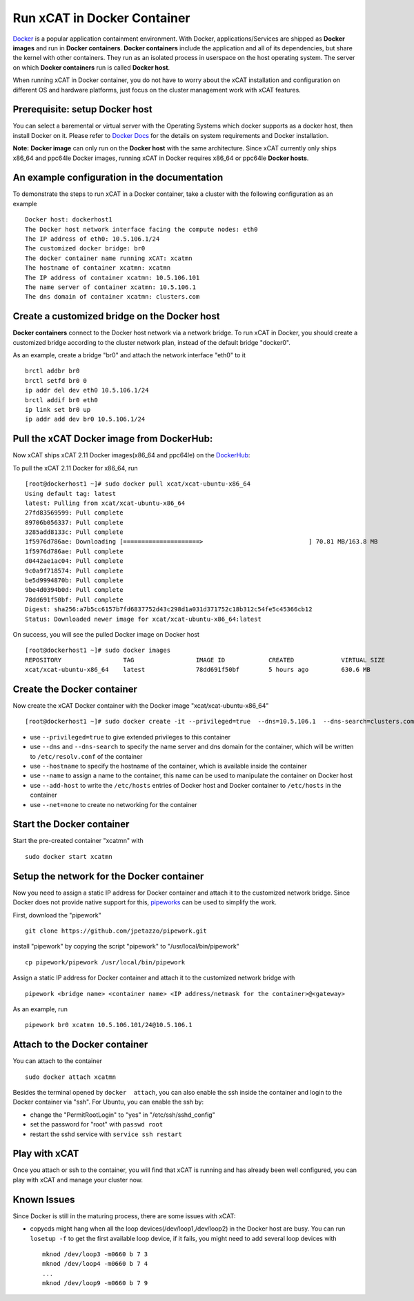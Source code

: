 Run xCAT in Docker Container
============================

`Docker <https://www.docker.com/>`_ is a popular application containment environment. With Docker, applications/Services are shipped as **Docker images** and run in **Docker containers**. **Docker containers** include the application and all of its dependencies, but share the kernel with other containers. They run as an isolated process in userspace on the host operating system. The server on which  **Docker containers** run is called **Docker host**.

When running xCAT in Docker container, you do not have to worry about the xCAT installation and configuration on different OS and hardware platforms, just focus on the cluster management work with xCAT features.


Prerequisite: setup Docker host
--------------------------------

You can select a baremental or virtual server with the Operating Systems which docker supports as a docker host, then install Docker on it. Please refer to `Docker Docs <https://docs.docker.com/>`_ for the details on system requirements and Docker installation.

**Note:** **Docker image** can only run on the **Docker host** with the same architecture. Since xCAT currently only ships x86_64 and ppc64le Docker images, running xCAT in Docker requires x86_64 or ppc64le **Docker hosts**.


An example configuration in the documentation
--------------------------------------------- 

To demonstrate the steps to run xCAT in a Docker container, take a cluster with the following configuration as an example ::

    Docker host: dockerhost1
    The Docker host network interface facing the compute nodes: eth0
    The IP address of eth0: 10.5.106.1/24
    The customized docker bridge: br0
    The docker container name running xCAT: xcatmn 
    The hostname of container xcatmn: xcatmn
    The IP address of container xcatmn: 10.5.106.101
    The name server of container xcatmn: 10.5.106.1
    The dns domain of container xcatmn: clusters.com 


Create a customized bridge on the Docker host
---------------------------------------------

**Docker containers** connect to the Docker host network via a network bridge. To run xCAT in Docker, you should create a customized bridge according to the cluster network plan, instead of the default bridge "docker0".

As an example, create a bridge "br0" and attach the network interface "eth0" to it ::   

    brctl addbr br0
    brctl setfd br0 0
    ip addr del dev eth0 10.5.106.1/24
    brctl addif br0 eth0
    ip link set br0 up
    ip addr add dev br0 10.5.106.1/24


Pull the xCAT Docker image from DockerHub:
------------------------------------------

Now xCAT ships xCAT 2.11 Docker images(x86_64 and ppc64le) on the `DockerHub <https://hub.docker.com/u/xcat/>`_:

To pull the xCAT 2.11 Docker for x86_64, run ::

    [root@dockerhost1 ~]# sudo docker pull xcat/xcat-ubuntu-x86_64
    Using default tag: latest
    latest: Pulling from xcat/xcat-ubuntu-x86_64
    27fd83569599: Pull complete 
    89706b056337: Pull complete 
    3285add8133c: Pull complete 
    1f5976d786ae: Downloading [=====================>                             ] 70.81 MB/163.8 MB
    1f5976d786ae: Pull complete 
    d0442ae1ac04: Pull complete 
    9c0a9f718574: Pull complete 
    be5d9994870b: Pull complete 
    9be4d0394b0d: Pull complete 
    78dd691f50bf: Pull complete 
    Digest: sha256:a7b5cc6157b7fd6837752d43c298d1a031d371752c18b312c54fe5c45366cb12
    Status: Downloaded newer image for xcat/xcat-ubuntu-x86_64:latest


On success, you will see the pulled Docker image on Docker host ::

     [root@dockerhost1 ~]# sudo docker images
     REPOSITORY                 TAG                 IMAGE ID            CREATED             VIRTUAL SIZE
     xcat/xcat-ubuntu-x86_64    latest              78dd691f50bf        5 hours ago         630.6 MB


Create the Docker container
---------------------------

Now create the xCAT Docker container with the Docker image "xcat/xcat-ubuntu-x86_64" ::

    [root@dockerhost1 ~]# sudo docker create -it --privileged=true  --dns=10.5.106.1  --dns-search=clusters.com --hostname=xcatmn --name=xcatmn --add-host=xcatmn:10.5.106.101 --add-host c910f05c01bc06:10.5.106.1 --net=none xcat/xcat-ubuntu-x86_64:2.11

* use ``--privileged=true`` to give extended privileges to this container
* use ``--dns`` and ``--dns-search`` to specify the name server and dns domain for the container, which will be written to ``/etc/resolv.conf`` of the container
* use ``--hostname`` to specify the hostname of the container, which is available inside the container
* use ``--name`` to assign a name to the container, this name can be used to manipulate the container on Docker host 
* use ``--add-host`` to write the ``/etc/hosts`` entries of Docker host and Docker container to ``/etc/hosts`` in the container
* use ``--net=none`` to create no networking for the container


Start the Docker container
--------------------------

Start the pre-created container "xcatmn" with ::

   sudo docker start xcatmn


Setup the network for the Docker container
------------------------------------------     

Now you need to assign a static IP address for Docker container and attach it to the customized network bridge. Since Docker does not provide native support for this, `pipeworks <https://github.com/jpetazzo/pipework>`_ can be used to simplify the work.

First, download the "pipework" ::
    
    git clone https://github.com/jpetazzo/pipework.git
 
install "pipework" by copying the script "pipework" to "/usr/local/bin/pipework" ::
   
    cp pipework/pipework /usr/local/bin/pipework

Assign a static IP address for Docker container and attach it to the customized network bridge with ::
  
    pipework <bridge name> <container name> <IP address/netmask for the container>@<gateway>

As an example, run ::

    pipework br0 xcatmn 10.5.106.101/24@10.5.106.1


Attach to the Docker container
------------------------------
   
You can attach to the container :: 
    
    sudo docker attach xcatmn

Besides the terminal opened by ``docker  attach``, you can also enable the ssh inside the container and login to the Docker container via "ssh". For Ubuntu, you can enable the ssh by:
  
* change the "PermitRootLogin" to "yes" in "/etc/ssh/sshd_config"      
* set the password for "root" with ``passwd root``
* restart the sshd service with ``service ssh restart``


Play with xCAT
--------------

Once you attach or ssh to the container, you will find that xCAT is running and has already been well configured, you can play with xCAT and manage your cluster now. 


Known Issues
------------

Since Docker is still in the maturing process, there are some issues with xCAT:

* copycds might hang when all the loop devices(/dev/loop1,/dev/loop2) in the Docker host are busy. You can run ``losetup -f`` to get the first available loop device, if it fails, you might need to add several loop devices with ::

   mknod /dev/loop3 -m0660 b 7 3
   mknod /dev/loop4 -m0660 b 7 4
   ...
   mknod /dev/loop9 -m0660 b 7 9 








